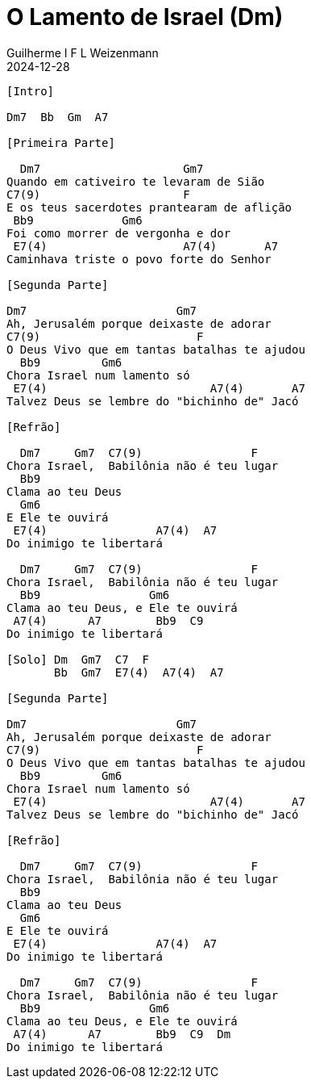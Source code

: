 = O Lamento de Israel (Dm)
Guilherme I F L Weizenmann
2024-12-28
:artista: Sérgio Lopes
//:duracao: 4:03
//:audio: https://deezer.page.link/5AUMCcH2CZL9t2r78
//:video: https://www.youtube.com/watch?v=EWf3R77jqMg
:tom: Dm
:compasso: 4/4
//:dedilhado: P I M A I M A I
//:batida: V...v.v^.^v^.^v.
:instrumentos: violão
:jbake-type: chords
:jbake-tags: repertorio:AFLW
:verificacao: inicial
:colunas: 3


----

[Intro]

Dm7  Bb  Gm  A7

[Primeira Parte]

  Dm7                     Gm7
Quando em cativeiro te levaram de Sião
C7(9)                     F          
E os teus sacerdotes prantearam de aflição
 Bb9             Gm6
Foi como morrer de vergonha e dor
 E7(4)                    A7(4)       A7
Caminhava triste o povo forte do Senhor

[Segunda Parte]

Dm7                      Gm7
Ah, Jerusalém porque deixaste de adorar
C7(9)                       F  
O Deus Vivo que em tantas batalhas te ajudou
  Bb9         Gm6
Chora Israel num lamento só
 E7(4)                        A7(4)       A7
Talvez Deus se lembre do "bichinho de" Jacó

[Refrão]

  Dm7     Gm7  C7(9)                F 
Chora Israel,  Babilônia não é teu lugar
  Bb9                    
Clama ao teu Deus 
  Gm6  
E Ele te ouvirá 
 E7(4)                A7(4)  A7
Do inimigo te libertará

  Dm7     Gm7  C7(9)                F  
Chora Israel,  Babilônia não é teu lugar
  Bb9                Gm6          
Clama ao teu Deus, e Ele te ouvirá  
 A7(4)      A7        Bb9  C9
Do inimigo te libertará

[Solo] Dm  Gm7  C7  F
       Bb  Gm7  E7(4)  A7(4)  A7

[Segunda Parte]

Dm7                      Gm7
Ah, Jerusalém porque deixaste de adorar
C7(9)                       F  
O Deus Vivo que em tantas batalhas te ajudou
  Bb9         Gm6
Chora Israel num lamento só
 E7(4)                        A7(4)       A7
Talvez Deus se lembre do "bichinho de" Jacó

[Refrão]

  Dm7     Gm7  C7(9)                F 
Chora Israel,  Babilônia não é teu lugar
  Bb9                    
Clama ao teu Deus 
  Gm6  
E Ele te ouvirá 
 E7(4)                A7(4)  A7
Do inimigo te libertará

  Dm7     Gm7  C7(9)                F  
Chora Israel,  Babilônia não é teu lugar
  Bb9                Gm6          
Clama ao teu Deus, e Ele te ouvirá  
 A7(4)      A7        Bb9  C9  Dm
Do inimigo te libertará

----